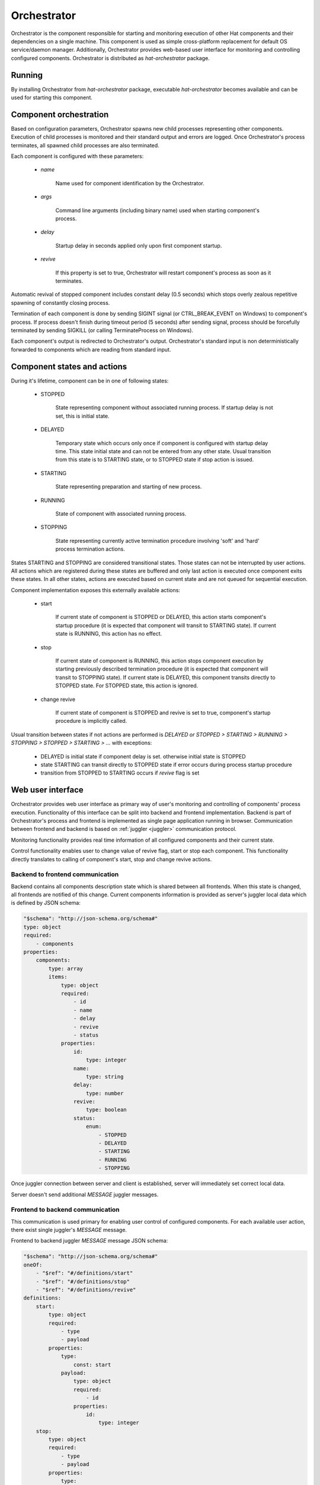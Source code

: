 .. _orchestrator:

Orchestrator
============

Orchestrator is the component responsible for starting and monitoring execution
of other Hat components and their dependencies on a single machine. This
component is used as simple cross-platform replacement for default OS
service/daemon manager. Additionally, Orchestrator provides web-based user
interface for monitoring and controlling configured components. Orchestrator
is distributed as `hat-orchestrator` package.


Running
-------

By installing Orchestrator from `hat-orchestrator` package, executable
`hat-orchestrator` becomes available and can be used for starting this
component.

    .. program-output:: python -m hat.orchestrator --help


Component orchestration
-----------------------

Based on configuration parameters, Orchestrator spawns new child processes
representing other components. Execution of child processes is monitored and
their standard output and errors are logged. Once Orchestrator's process
terminates, all spawned child processes are also terminated.

Each component is configured with these parameters:

    * `name`

        Name used for component identification by the Orchestrator.

    * `args`

        Command line arguments (including binary name) used when starting
        component's process.

    * `delay`

        Startup delay in seconds applied only upon first component startup.

    * `revive`

        If this property is set to true, Orchestrator will restart component's
        process as soon as it terminates.

Automatic revival of stopped component includes constant delay (0.5 seconds)
which stops overly zealous repetitive spawning of constantly closing process.

Termination of each component is done by sending SIGINT signal (or
CTRL_BREAK_EVENT on Windows) to component's process. If process doesn't finish
during timeout period (5 seconds) after sending signal, process should be
forcefully terminated by sending SIGKILL (or calling TerminateProcess on
Windows).

Each component's output is redirected to Orchestrator's output. Orchestrator's
standard input is non deterministically forwarded to components which are
reading from standard input.


Component states and actions
----------------------------

During it's lifetime, component can be in one of following states:

    * STOPPED

        State representing component without associated running process.
        If startup delay is not set, this is initial state.

    * DELAYED

        Temporary state which occurs only once if component is configured with
        startup delay time. This state initial state and can not be entered
        from any other state. Usual transition from this state is to STARTING
        state, or to STOPPED state if stop action is issued.

    * STARTING

        State representing preparation and starting of new process.

    * RUNNING

        State of component with associated running process.

    * STOPPING

        State representing currently active termination procedure involving
        'soft' and 'hard' process termination actions.

States STARTING and STOPPING are considered transitional states. Those states
can not be interrupted by user actions. All actions which are registered during
these states are buffered and only last action is executed once component exits
these states. In all other states, actions are executed based on current state
and are not queued for sequential execution.

Component implementation exposes this externally available actions:

    * start

        If current state of component is STOPPED or DELAYED, this action starts
        component's startup procedure (it is expected that component will
        transit to STARTING state). If current state is RUNNING, this action
        has no effect.

    * stop

        If current state of component is RUNNING, this action stops component
        execution by starting previously described termination procedure (it is
        expected that component will transit to STOPPING state). If current
        state is DELAYED, this component transits directly to STOPPED state.
        For STOPPED state, this action is ignored.

    * change revive

        If current state of component is STOPPED and revive is set to true,
        component's startup procedure is implicitly called.

Usual transition between states if not actions are performed is `DELAYED or
STOPPED > STARTING > RUNNING > STOPPING > STOPPED > STARTING > ...` with
exceptions:

    * DELAYED is initial state if component delay is set. otherwise initial
      state is STOPPED
    * state STARTING can transit directly to STOPPED state if error occurs
      during process startup procedure
    * transition from STOPPED to STARTING occurs if `revive` flag is set


Web user interface
------------------

Orchestrator provides web user interface as primary way of user's monitoring
and controlling of components' process execution. Functionality of this
interface can be split into backend and frontend implementation. Backend
is part of Orchestrator's process and frontend is implemented as single page
application running in browser. Communication between frontend and backend
is based on :ref:`juggler <juggler>` communication protocol.

Monitoring functionality provides real time information of all configured
components and their current state.

Control functionality enables user to change value of revive flag, start or
stop each component. This functionality directly translates to calling of
component's start, stop and change revive actions.


Backend to frontend communication
'''''''''''''''''''''''''''''''''

Backend contains all components description state which is shared between
all frontends. When this state is changed, all frontends are notified of this
change. Current components information is provided as server's juggler local
data which is defined by JSON schema:

.. code:: yaml

    "$schema": "http://json-schema.org/schema#"
    type: object
    required:
        - components
    properties:
        components:
            type: array
            items:
                type: object
                required:
                    - id
                    - name
                    - delay
                    - revive
                    - status
                properties:
                    id:
                        type: integer
                    name:
                        type: string
                    delay:
                        type: number
                    revive:
                        type: boolean
                    status:
                        enum:
                            - STOPPED
                            - DELAYED
                            - STARTING
                            - RUNNING
                            - STOPPING

Once juggler connection between server and client is established, server will
immediately set correct local data.

Server doesn't send additional `MESSAGE` juggler messages.


Frontend to backend communication
'''''''''''''''''''''''''''''''''

This communication is used primary for enabling user control of configured
components. For each available user action, there exist single juggler's
`MESSAGE` message.

Frontend to backend juggler `MESSAGE` message JSON schema:

.. code:: yaml

    "$schema": "http://json-schema.org/schema#"
    oneOf:
        - "$ref": "#/definitions/start"
        - "$ref": "#/definitions/stop"
        - "$ref": "#/definitions/revive"
    definitions:
        start:
            type: object
            required:
                - type
                - payload
            properties:
                type:
                    const: start
                payload:
                    type: object
                    required:
                        - id
                    properties:
                        id:
                            type: integer
        stop:
            type: object
            required:
                - type
                - payload
            properties:
                type:
                    const: stop
                payload:
                    type: object
                    required:
                        - id
                    properties:
                        id:
                            type: integer
        revive:
            type: object
            required:
                - type
                - payload
            properties:
                type:
                    const: revive
                payload:
                    type: object
                    required:
                        - id
                        - value
                    properties:
                        id:
                            type: integer
                        value:
                            type: boolean

Client's juggler local data isn't changed during communication with server (it
remains `null`).


Possible future improvements
----------------------------

* configurable revive delay
* configurable termination timeout
* console user interface based on prompt-toolkit

    * switching between component outputs
    * deterministic redirecting standard input to specific component
    * alternative to web user interface

* additional features of web user interface

    * real-time logging of component output
    * additional information on running process status (total running time,
      pid, ...), revive counter, ...

* optional connection to monitor/event server

    * mapping of current status to events
    * listening for control events


Implementation
--------------

Documentation is available as part of generated API reference:

    * `Python hat.orchestrator module <../pyhat/hat/orchestrator/index.html>`_
